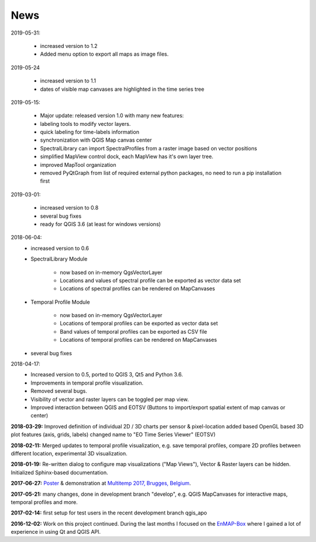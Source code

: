 ====
News
====


2019-05-31:

    * increased version to 1.2
    * Added menu option to export all maps as image files.

2019-05-24

    * increased version to 1.1
    * dates of visible map canvases are highlighted in the time series tree

2019-05-15:

    * Major update: released version 1.0 with many new features:
    * labeling tools to modify vector layers.
    * quick labeling for time-labels information
    * synchronization with QGIS Map canvas center
    * SpectralLibrary can import SpectralProfiles from a raster image based on vector positions
    * simplified MapView control dock, each MapView has it's own layer tree.
    * improved MapTool organization
    * removed PyQtGraph from list of required external python packages, no need to run a pip installation first

2019-03-01:

    * increased version to 0.8
    * several bug fixes
    * ready for QGIS 3.6 (at least for windows versions)


2018-06-04:
    * increased version to 0.6
    * SpectralLibrary Module

        - now based on in-memory QgsVectorLayer
        - Locations and values of spectral profile can be exported as vector data set
        - Locations of spectral profiles can be rendered on MapCanvases

    * Temporal Profile Module

        - now based on in-memory QgsVectorLayer
        - Locations of temporal profiles can be exported as vector data set
        - Band values of temporal profiles can be exported as CSV file
        - Locations of temporal profiles can be rendered on MapCanvases
    * several bug fixes

2018-04-17:
    * Increased version to 0.5, ported to QGIS 3, Qt5 and Python 3.6.
    * Improvements in temporal profile visualization.
    * Removed several bugs.
    * Visibility of vector and raster layers can be toggled per map view.
    * Improved interaction between QGIS and EOTSV (Buttons to import/export spatial extent of map canvas or center)

**2018-03-29:** Improved definition of individual 2D / 3D charts per sensor & pixel-location added based OpenGL based 3D
plot features (axis, grids, labels) changed name to "EO Time Series Viewer" (EOTSV)

**2018-02-11:** Merged updates to temporal profile visualization, e.g. save temporal profiles, compare 2D profiles between
different location, experimental 3D visualization.

**2018-01-19:** Re-written dialog to configure map visualizations ("Map Views"), Vector & Raster layers can be hidden.
Initialized Sphinx-based documentation.

**2017-06-27:** `Poster <https://bitbucket.org/jakimowb/eo-time-series-viewer/downloads/Jakimow.et.al.TimeSeriesViewer.pdf>`_ & demonstration at `Multitemp 2017, Brugges, Belgium <https://multitemp2017.vito.be>`_.

**2017-05-21:** many changes, done in development branch "develop", e.g. QGIS MapCanvases for interactive maps, temporal profiles and more.

**2017-02-14:** first setup for test users in the recent development branch qgis_apo

**2016-12-02:** Work on this project continued. During the last months I focused on the `EnMAP-Box <https://bitbucket.org/hu-geomatics/enmap-box>`_ where I gained a lot of experience in using Qt and QGIS API.